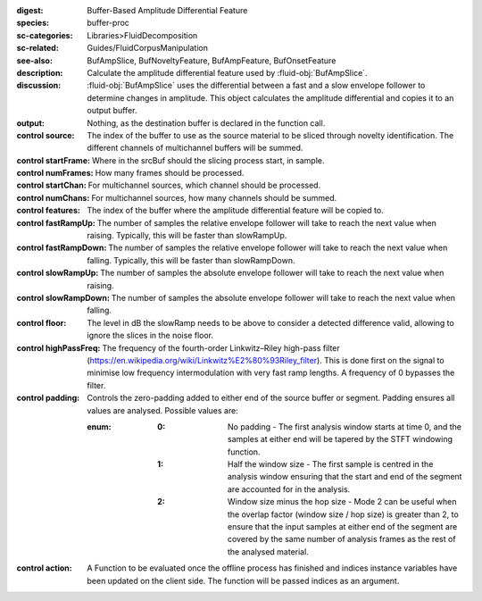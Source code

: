 :digest: Buffer-Based Amplitude Differential Feature
:species: buffer-proc
:sc-categories: Libraries>FluidDecomposition
:sc-related: Guides/FluidCorpusManipulation
:see-also: BufAmpSlice, BufNoveltyFeature, BufAmpFeature, BufOnsetFeature
:description: Calculate the amplitude differential feature used by :fluid-obj:`BufAmpSlice`.
:discussion: 
    :fluid-obj:`BufAmpSlice` uses the differential between a fast and a slow envelope follower to determine changes in amplitude. This object calculates the amplitude differential and copies it to an output buffer.

:output: Nothing, as the destination buffer is declared in the function call.


:control source:

   The index of the buffer to use as the source material to be sliced through novelty identification. The different channels of multichannel buffers will be summed.

:control startFrame:

   Where in the srcBuf should the slicing process start, in sample.

:control numFrames:

   How many frames should be processed.

:control startChan:

   For multichannel sources, which channel should be processed.

:control numChans:

   For multichannel sources, how many channels should be summed.

:control features:

   The index of the buffer where the amplitude differential feature will be copied to.

:control fastRampUp:

   The number of samples the relative envelope follower will take to reach the next value when raising. Typically, this will be faster than slowRampUp.

:control fastRampDown:

   The number of samples the relative envelope follower will take to reach the next value when falling. Typically, this will be faster than slowRampDown.

:control slowRampUp:

   The number of samples the absolute envelope follower will take to reach the next value when raising.

:control slowRampDown:

   The number of samples the absolute envelope follower will take to reach the next value when falling.

:control floor:

   The level in dB the slowRamp needs to be above to consider a detected difference valid, allowing to ignore the slices in the noise floor.

:control highPassFreq:

   The frequency of the fourth-order Linkwitz–Riley high-pass filter (https://en.wikipedia.org/wiki/Linkwitz%E2%80%93Riley_filter). This is done first on the signal to minimise low frequency intermodulation with very fast ramp lengths. A frequency of 0 bypasses the filter.

:control padding:

   Controls the zero-padding added to either end of the source buffer or segment. Padding ensures all values are analysed. Possible values are:
   
   :enum:

      :0:
         No padding - The first analysis window starts at time 0, and the samples at either end will be tapered by the STFT windowing function.
   
      :1: 
         Half the window size - The first sample is centred in the analysis window ensuring that the start and end of the segment are accounted for in the analysis.
   
      :2: 
         Window size minus the hop size - Mode 2 can be useful when the overlap factor (window size / hop size) is greater than 2, to ensure that the input samples at either end of the segment are covered by the same number of analysis frames as the rest of the analysed material.

:control action:

   A Function to be evaluated once the offline process has finished and indices instance variables have been updated on the client side. The function will be passed indices as an argument.